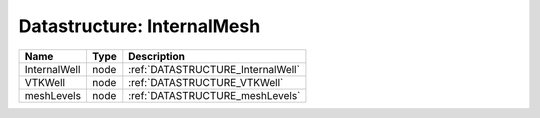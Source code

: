 
Datastructure: InternalMesh
===========================

============ ==== ================================= 
Name         Type Description                       
============ ==== ================================= 
InternalWell node :ref:`DATASTRUCTURE_InternalWell` 
VTKWell      node :ref:`DATASTRUCTURE_VTKWell`      
meshLevels   node :ref:`DATASTRUCTURE_meshLevels`   
============ ==== ================================= 


